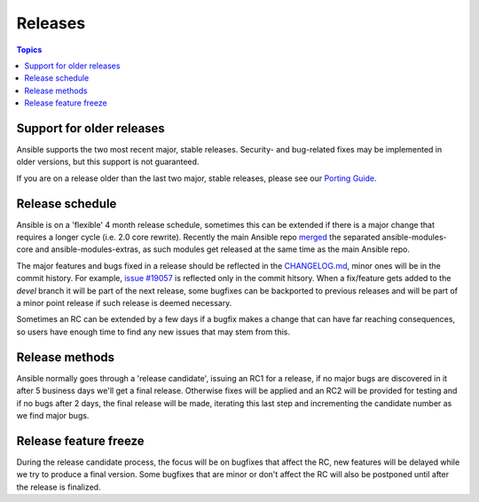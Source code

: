 Releases
========

.. contents:: Topics
   :local:

.. _support_life:

Support for older releases
``````````````````````````

Ansible supports the two most recent major, stable releases. Security- and bug-related fixes may be implemented in older versions, but this
support is not guaranteed.

If you are on a release older than the last two major, stable releases, please see our `Porting Guide <http://docs.ansible.com/ansible/porting_guide_2.0.html>`_.

.. _schedule:

Release schedule
````````````````
Ansible is on a 'flexible' 4 month release schedule, sometimes this can be extended if there is a major change that requires a longer cycle (i.e. 2.0 core rewrite).
Recently the main Ansible repo `merged <https://docs.ansible.com/ansible/dev_guide/repomerge.html>`_ the separated ansible-modules-core and ansible-modules-extras, as such modules get released at the same time as the main Ansible repo.

The major features and bugs fixed in a release should be reflected in the `CHANGELOG.md <https://github.com/ansible/ansible/blob/devel/CHANGELOG.md>`_, minor ones will be in the commit history. For example, `issue #19057 <https://github.com/ansible/ansible/pull/19057>`_ is reflected only in the commit hitsory.
When a fix/feature gets added to the `devel` branch it will be part of the next release, some bugfixes can be backported to previous releases and will be part of a minor point release if such release is deemed necessary.

Sometimes an RC can be extended by a few days if a bugfix makes a change that can have far reaching consequences, so users have enough time to find any new issues that may stem from this.

.. _methods:

Release methods
````````````````

Ansible normally goes through a 'release candidate', issuing an RC1 for a release, if no major bugs are discovered in it after 5 business days we'll get a final release.
Otherwise fixes will be applied and an RC2 will be provided for testing and if no bugs after 2 days, the final release will be made, iterating this last step and incrementing the candidate number as we find major bugs.


.. _freezing:

Release feature freeze
``````````````````````

During the release candidate process, the focus will be on bugfixes that affect the RC, new features will be delayed while we try to produce a final version. Some bugfixes that are minor or don't affect the RC will also be postponed until after the release is finalized.

.. seealso::

   :doc:`developing_api`
       Python API to Playbooks and Ad Hoc Task Execution
   :doc:`developing_modules`
       How to develop modules
   :doc:`developing_plugins`
       How to develop plugins
   `Ansible Tower <http://ansible.com/ansible-tower>`_
       REST API endpoint and GUI for Ansible, syncs with dynamic inventory
   `Development Mailing List <http://groups.google.com/group/ansible-devel>`_
       Mailing list for development topics
   `irc.freenode.net <http://irc.freenode.net>`_
       #ansible IRC chat channel
